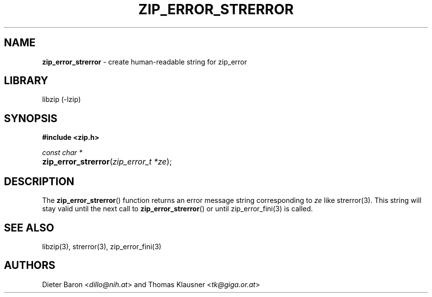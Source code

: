 .TH "ZIP_ERROR_STRERROR" "3" "October 30, 2014" "NiH" "Library Functions Manual"
.nh
.if n .ad l
.SH "NAME"
\fBzip_error_strerror\fR
\- create human-readable string for zip_error
.SH "LIBRARY"
libzip (-lzip)
.SH "SYNOPSIS"
\fB#include <zip.h>\fR
.sp
\fIconst char *\fR
.PD 0
.HP 4n
\fBzip_error_strerror\fR(\fIzip_error_t\ *ze\fR);
.PD
.SH "DESCRIPTION"
The
\fBzip_error_strerror\fR()
function returns an error message string corresponding to
\fIze\fR
like
strerror(3).
This string will stay valid until the next call to
\fBzip_error_strerror\fR()
or until
zip_error_fini(3)
is called.
.SH "SEE ALSO"
libzip(3),
strerror(3),
zip_error_fini(3)
.SH "AUTHORS"
Dieter Baron <\fIdillo@nih.at\fR>
and
Thomas Klausner <\fItk@giga.or.at\fR>
